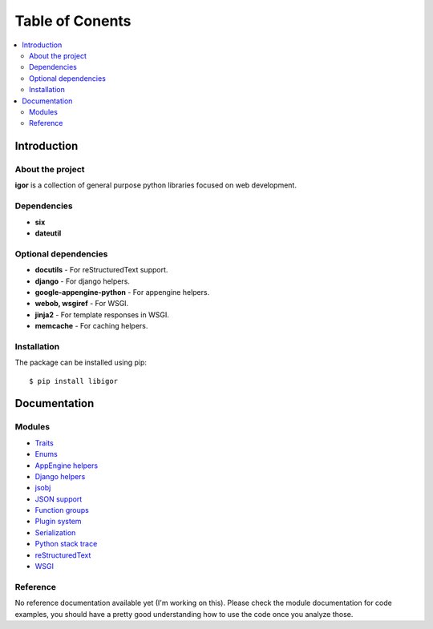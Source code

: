 #################
Table of Conents
#################

.. contents:: :local:
    :depth: 2


Introduction
=============

About the project
------------------

**igor** is a collection of general purpose python libraries focused on
web development.

Dependencies
-------------

- **six**
- **dateutil**


Optional dependencies
-----------------------

- **docutils** - For reStructuredText support.
- **django** - For django helpers.
- **google-appengine-python** - For appengine helpers.
- **webob, wsgiref** - For WSGI.
- **jinja2** - For template responses in WSGI.
- **memcache** - For caching helpers.



Installation
-------------

The package can be installed using pip::

    $ pip install libigor


Documentation
==============


Modules
--------

- `Traits <http://github.com/novopl/igor/blob/master/docs/traits.rst>`_
- `Enums <http://github.com/novopl/igor/blob/master/docs/enums.rst>`_
- `AppEngine helpers <http://github.com/novopl/igor/blob/master/docs/appengine.rst>`_
- `Django helpers <http://github.com/novopl/igor/blob/master/docs/djangoutil.rst>`_
- `jsobj <http://github.com/novopl/igor/blob/master/docs/jsobj.rst>`_
- `JSON support <http://github.com/novopl/igor/blob/master/docs/json.rst>`_
- `Function groups <http://github.com/novopl/igor/blob/master/docs/function_groups.rst>`_
- `Plugin system <http://github.com/novopl/igor/blob/master/docs/plugins.rst>`_
- `Serialization <http://github.com/novopl/igor/blob/master/docs/serialization.rst>`_
- `Python stack trace <http://github.com/novopl/igor/blob/master/docs/pystack.rst>`_
- `reStructuredText <http://github.com/novopl/igor/blob/master/docs/rst.rst>`_
- `WSGI <http://github.com/novopl/igor/blob/master/docs/wsgi.rst>`_

Reference
----------


No reference documentation available yet (I'm working on this). Please check
the module documentation for code examples, you should have a pretty good
understanding how to use the code once you analyze those.
